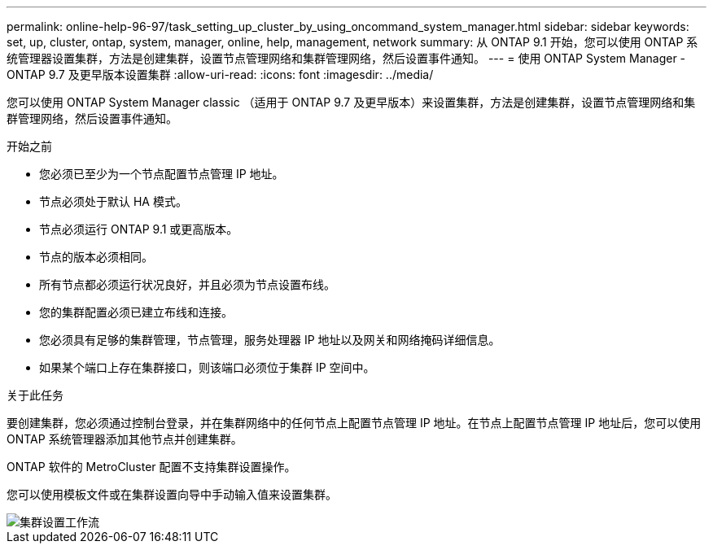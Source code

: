 ---
permalink: online-help-96-97/task_setting_up_cluster_by_using_oncommand_system_manager.html 
sidebar: sidebar 
keywords: set, up, cluster, ontap, system, manager, online, help, management, network 
summary: 从 ONTAP 9.1 开始，您可以使用 ONTAP 系统管理器设置集群，方法是创建集群，设置节点管理网络和集群管理网络，然后设置事件通知。 
---
= 使用 ONTAP System Manager - ONTAP 9.7 及更早版本设置集群
:allow-uri-read: 
:icons: font
:imagesdir: ../media/


[role="lead"]
您可以使用 ONTAP System Manager classic （适用于 ONTAP 9.7 及更早版本）来设置集群，方法是创建集群，设置节点管理网络和集群管理网络，然后设置事件通知。

.开始之前
* 您必须已至少为一个节点配置节点管理 IP 地址。
* 节点必须处于默认 HA 模式。
* 节点必须运行 ONTAP 9.1 或更高版本。
* 节点的版本必须相同。
* 所有节点都必须运行状况良好，并且必须为节点设置布线。
* 您的集群配置必须已建立布线和连接。
* 您必须具有足够的集群管理，节点管理，服务处理器 IP 地址以及网关和网络掩码详细信息。
* 如果某个端口上存在集群接口，则该端口必须位于集群 IP 空间中。


.关于此任务
要创建集群，您必须通过控制台登录，并在集群网络中的任何节点上配置节点管理 IP 地址。在节点上配置节点管理 IP 地址后，您可以使用 ONTAP 系统管理器添加其他节点并创建集群。

ONTAP 软件的 MetroCluster 配置不支持集群设置操作。

您可以使用模板文件或在集群设置向导中手动输入值来设置集群。

image::../media/cluster_setup_workflow.gif[集群设置工作流]
